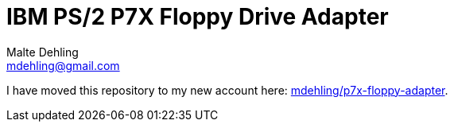 = IBM PS/2 P7X Floppy Drive Adapter
Malte Dehling <mdehling@gmail.com>

I have moved this repository to my new account here:
https://github.com/1k5/p7x-floppy-adapter[mdehling/p7x-floppy-adapter].